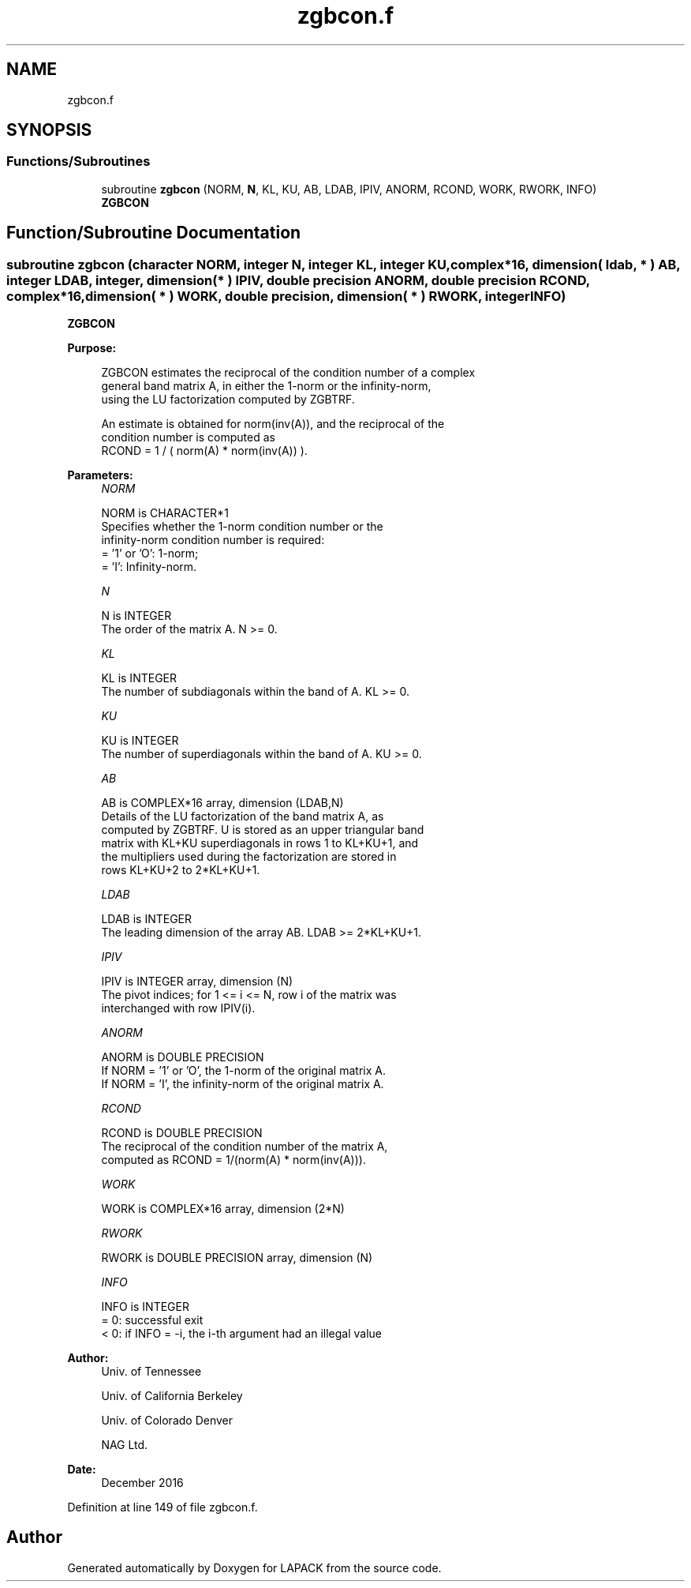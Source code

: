 .TH "zgbcon.f" 3 "Tue Nov 14 2017" "Version 3.8.0" "LAPACK" \" -*- nroff -*-
.ad l
.nh
.SH NAME
zgbcon.f
.SH SYNOPSIS
.br
.PP
.SS "Functions/Subroutines"

.in +1c
.ti -1c
.RI "subroutine \fBzgbcon\fP (NORM, \fBN\fP, KL, KU, AB, LDAB, IPIV, ANORM, RCOND, WORK, RWORK, INFO)"
.br
.RI "\fBZGBCON\fP "
.in -1c
.SH "Function/Subroutine Documentation"
.PP 
.SS "subroutine zgbcon (character NORM, integer N, integer KL, integer KU, complex*16, dimension( ldab, * ) AB, integer LDAB, integer, dimension( * ) IPIV, double precision ANORM, double precision RCOND, complex*16, dimension( * ) WORK, double precision, dimension( * ) RWORK, integer INFO)"

.PP
\fBZGBCON\fP  
.PP
\fBPurpose: \fP
.RS 4

.PP
.nf
 ZGBCON estimates the reciprocal of the condition number of a complex
 general band matrix A, in either the 1-norm or the infinity-norm,
 using the LU factorization computed by ZGBTRF.

 An estimate is obtained for norm(inv(A)), and the reciprocal of the
 condition number is computed as
    RCOND = 1 / ( norm(A) * norm(inv(A)) ).
.fi
.PP
 
.RE
.PP
\fBParameters:\fP
.RS 4
\fINORM\fP 
.PP
.nf
          NORM is CHARACTER*1
          Specifies whether the 1-norm condition number or the
          infinity-norm condition number is required:
          = '1' or 'O':  1-norm;
          = 'I':         Infinity-norm.
.fi
.PP
.br
\fIN\fP 
.PP
.nf
          N is INTEGER
          The order of the matrix A.  N >= 0.
.fi
.PP
.br
\fIKL\fP 
.PP
.nf
          KL is INTEGER
          The number of subdiagonals within the band of A.  KL >= 0.
.fi
.PP
.br
\fIKU\fP 
.PP
.nf
          KU is INTEGER
          The number of superdiagonals within the band of A.  KU >= 0.
.fi
.PP
.br
\fIAB\fP 
.PP
.nf
          AB is COMPLEX*16 array, dimension (LDAB,N)
          Details of the LU factorization of the band matrix A, as
          computed by ZGBTRF.  U is stored as an upper triangular band
          matrix with KL+KU superdiagonals in rows 1 to KL+KU+1, and
          the multipliers used during the factorization are stored in
          rows KL+KU+2 to 2*KL+KU+1.
.fi
.PP
.br
\fILDAB\fP 
.PP
.nf
          LDAB is INTEGER
          The leading dimension of the array AB.  LDAB >= 2*KL+KU+1.
.fi
.PP
.br
\fIIPIV\fP 
.PP
.nf
          IPIV is INTEGER array, dimension (N)
          The pivot indices; for 1 <= i <= N, row i of the matrix was
          interchanged with row IPIV(i).
.fi
.PP
.br
\fIANORM\fP 
.PP
.nf
          ANORM is DOUBLE PRECISION
          If NORM = '1' or 'O', the 1-norm of the original matrix A.
          If NORM = 'I', the infinity-norm of the original matrix A.
.fi
.PP
.br
\fIRCOND\fP 
.PP
.nf
          RCOND is DOUBLE PRECISION
          The reciprocal of the condition number of the matrix A,
          computed as RCOND = 1/(norm(A) * norm(inv(A))).
.fi
.PP
.br
\fIWORK\fP 
.PP
.nf
          WORK is COMPLEX*16 array, dimension (2*N)
.fi
.PP
.br
\fIRWORK\fP 
.PP
.nf
          RWORK is DOUBLE PRECISION array, dimension (N)
.fi
.PP
.br
\fIINFO\fP 
.PP
.nf
          INFO is INTEGER
          = 0:  successful exit
          < 0: if INFO = -i, the i-th argument had an illegal value
.fi
.PP
 
.RE
.PP
\fBAuthor:\fP
.RS 4
Univ\&. of Tennessee 
.PP
Univ\&. of California Berkeley 
.PP
Univ\&. of Colorado Denver 
.PP
NAG Ltd\&. 
.RE
.PP
\fBDate:\fP
.RS 4
December 2016 
.RE
.PP

.PP
Definition at line 149 of file zgbcon\&.f\&.
.SH "Author"
.PP 
Generated automatically by Doxygen for LAPACK from the source code\&.
